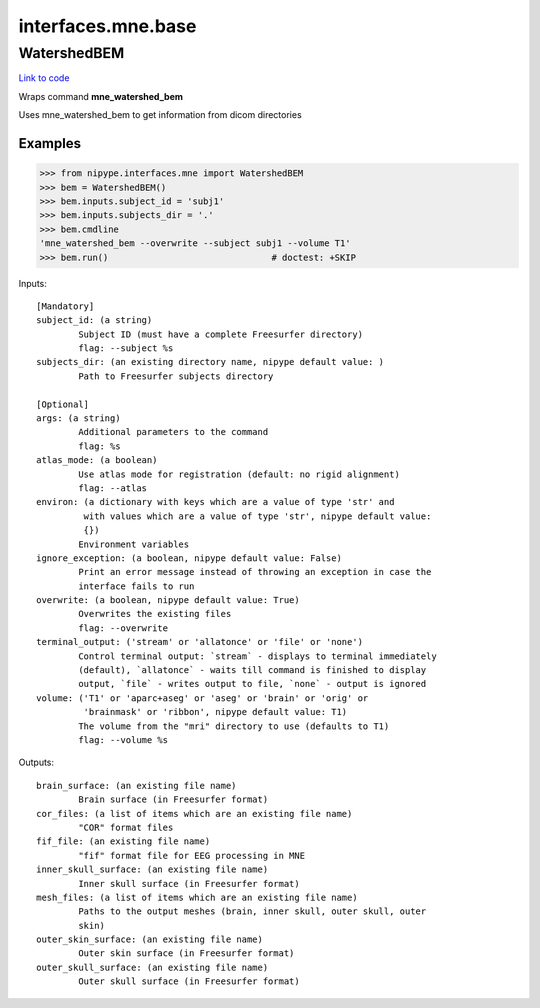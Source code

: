 .. AUTO-GENERATED FILE -- DO NOT EDIT!

interfaces.mne.base
===================


.. _nipype.interfaces.mne.base.WatershedBEM:


.. index:: WatershedBEM

WatershedBEM
------------

`Link to code <http://github.com/nipy/nipype/tree/f9c98ba/nipype/interfaces/mne/base.py#L46>`__

Wraps command **mne_watershed_bem**

Uses mne_watershed_bem to get information from dicom directories

Examples
~~~~~~~~

>>> from nipype.interfaces.mne import WatershedBEM
>>> bem = WatershedBEM()
>>> bem.inputs.subject_id = 'subj1'
>>> bem.inputs.subjects_dir = '.'
>>> bem.cmdline
'mne_watershed_bem --overwrite --subject subj1 --volume T1'
>>> bem.run()                               # doctest: +SKIP

Inputs::

        [Mandatory]
        subject_id: (a string)
                Subject ID (must have a complete Freesurfer directory)
                flag: --subject %s
        subjects_dir: (an existing directory name, nipype default value: )
                Path to Freesurfer subjects directory

        [Optional]
        args: (a string)
                Additional parameters to the command
                flag: %s
        atlas_mode: (a boolean)
                Use atlas mode for registration (default: no rigid alignment)
                flag: --atlas
        environ: (a dictionary with keys which are a value of type 'str' and
                 with values which are a value of type 'str', nipype default value:
                 {})
                Environment variables
        ignore_exception: (a boolean, nipype default value: False)
                Print an error message instead of throwing an exception in case the
                interface fails to run
        overwrite: (a boolean, nipype default value: True)
                Overwrites the existing files
                flag: --overwrite
        terminal_output: ('stream' or 'allatonce' or 'file' or 'none')
                Control terminal output: `stream` - displays to terminal immediately
                (default), `allatonce` - waits till command is finished to display
                output, `file` - writes output to file, `none` - output is ignored
        volume: ('T1' or 'aparc+aseg' or 'aseg' or 'brain' or 'orig' or
                 'brainmask' or 'ribbon', nipype default value: T1)
                The volume from the "mri" directory to use (defaults to T1)
                flag: --volume %s

Outputs::

        brain_surface: (an existing file name)
                Brain surface (in Freesurfer format)
        cor_files: (a list of items which are an existing file name)
                "COR" format files
        fif_file: (an existing file name)
                "fif" format file for EEG processing in MNE
        inner_skull_surface: (an existing file name)
                Inner skull surface (in Freesurfer format)
        mesh_files: (a list of items which are an existing file name)
                Paths to the output meshes (brain, inner skull, outer skull, outer
                skin)
        outer_skin_surface: (an existing file name)
                Outer skin surface (in Freesurfer format)
        outer_skull_surface: (an existing file name)
                Outer skull surface (in Freesurfer format)
